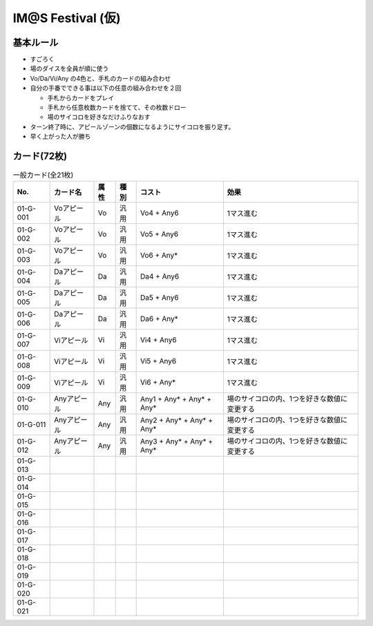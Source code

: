 ##################
IM@S Festival (仮)
##################

基本ルール
==========

- すごろく
- 場のダイスを全員が順に使う
- Vo/Da/Vi/Any の4色と、手札のカードの組み合わせ

- 自分の手番でできる事は以下の任意の組み合わせを２回

  * 手札からカードをプレイ
  * 手札から任意枚数カードを捨てて、その枚数ドロー
  * 場のサイコロを好きなだけふりなおす

- ターン終了時に、アピールゾーンの個数になるようにサイコロを振り足す。
- 早く上がった人が勝ち


カード(72枚)
============


.. list-table:: 一般カード(全21枚)
  :header-rows: 1

  * - No.
    - カード名
    - 属性
    - 種別
    - コスト
    - 効果
  * - 01-G-001
    - Voアピール
    - Vo
    - 汎用
    - Vo4 + Any6
    - 1マス進む
  * - 01-G-002
    - Voアピール
    - Vo
    - 汎用
    - Vo5 + Any6
    - 1マス進む
  * - 01-G-003
    - Voアピール
    - Vo
    - 汎用
    - Vo6 + Any*
    - 1マス進む
  * - 01-G-004
    - Daアピール
    - Da
    - 汎用
    - Da4 + Any6
    - 1マス進む
  * - 01-G-005
    - Daアピール
    - Da
    - 汎用
    - Da5 + Any6
    - 1マス進む
  * - 01-G-006
    - Daアピール
    - Da
    - 汎用
    - Da6 + Any*
    - 1マス進む
  * - 01-G-007
    - Viアピール
    - Vi
    - 汎用
    - Vi4 + Any6
    - 1マス進む
  * - 01-G-008
    - Viアピール
    - Vi
    - 汎用
    - Vi5 + Any6
    - 1マス進む
  * - 01-G-009
    - Viアピール
    - Vi
    - 汎用
    - Vi6 + Any*
    - 1マス進む
  * - 01-G-010
    - Anyアピール
    - Any
    - 汎用
    - Any1 + Any* + Any* + Any*
    - 場のサイコロの内、1つを好きな数値に変更する
  * - 01-G-011
    - Anyアピール
    - Any
    - 汎用
    - Any2 + Any* + Any* + Any*
    - 場のサイコロの内、1つを好きな数値に変更する
  * - 01-G-012
    - Anyアピール
    - Any
    - 汎用
    - Any3 + Any* + Any* + Any*
    - 場のサイコロの内、1つを好きな数値に変更する
  * - 01-G-013
    - 
    - 
    - 
    - 
    - 
  * - 01-G-014
    - 
    - 
    - 
    - 
    - 
  * - 01-G-015
    - 
    - 
    - 
    - 
    - 
  * - 01-G-016
    - 
    - 
    - 
    - 
    - 
  * - 01-G-017
    - 
    - 
    - 
    - 
    - 
  * - 01-G-018
    - 
    - 
    - 
    - 
    - 
  * - 01-G-019
    - 
    - 
    - 
    - 
    - 
  * - 01-G-020
    - 
    - 
    - 
    - 
    - 
  * - 01-G-021
    - 
    - 
    - 
    - 
    - 


.. list-table:: 固有カード(全51枚)
  :header-rows: 1
  * - 01-I-001
    - 乙女よ大志を抱け!!
    - 
    - 固有/天海春香
    - 
    - 
  * - 01-I-002
    - I Want
    - 
    - 固有/天海春香
    - 
    - 
  * - 01-003
    - どんがらがっしゃ～ん
    - 
    - 固有/天海春香
    - 
    - 
  * - 01-004
    - 約束
    - 
    - 固有/如月千早
    - 
    - 
  * - 01-005
    - 目が逢う瞬間
    - 
    - 固有/如月千早
    - 
    - 
  * - 01-006
    - 
    - 
    - 固有/如月千早
    - 
    - 
  * - 01-007
    - 隣に…
    - 
    - 固有/三浦あずさ
    - 
    - 
  * - 01-008
    - ラ♥ブ♥リ
    - 
    - 固有/三浦あずさ
    - 
    - 
  * - 01-009
    - 
    - 
    - 固有/三浦あずさ
    - 
    - 
  * - 01-010
    - いっぱいいっぱい
    - 
    - 固有/秋月律子
    - 
    - 
  * - 01-011
    - 魔法をかけて!
    - 
    - 固有/秋月律子
    - 
    - 
  * - 01-012
    - 
    - 
    - 固有/秋月律子
    - 
    - 
  * - 01-001
    - キラメキラリ
    - 
    - 固有/高槻やよい
    - 
    - 
  * - 01-002
    - おはよう!! 朝ご飯
    - 
    - 固有/高槻やよい
    - 
    - 
  * - 01-003
    - 
    - 
    - 固有/高槻やよい
    - 
    - 
  * - 01-004
    - スタ→トスタ→
    - 
    - 固有/双海亜美
    - 
    - 
  * - 01-005
    - YOU往MY進!
    - 
    - 固有/双海亜美
    - 
    - 
  * - 01-006
    - 
    - 
    - 固有/双海亜美
    - 
    - 
  * - 01-007
    - ポジティブ！
    - 
    - 固有/双海真美
    - 
    - 
  * - 01-008
    - ジェミー
    - 
    - 固有/双海真美
    - 
    - 
  * - 01-009
    - 
    - 
    - 固有/双海真美
    - 
    - 
  * - 01-010
    - Next Life
    - 
    - 固有/我那覇響
    - 
    - 
  * - 01-011
    - Brand New Day!
    - 
    - 固有/我那覇響
    - 
    - 
  * - 01-012
    - 
    - 
    - 固有/我那覇響
    - 
    - 
  * - 01-013
    - フタリの記憶
    - 
    - 固有/水瀬伊織
    - 
    - 
  * - 01-014
    - 私はアイドル♡
    - 
    - 固有/水瀬伊織
    - 
    - 
  * - 01-015
    - 
    - 
    - 固有/水瀬伊織
    - 
    - 
  * - 01-001
    - マリオネットの心
    - 
    - 固有/星井美希
    - 
    - 
  * - 01-002
    - ふるふるフューチャー☆
    - 
    - 固有/星井美希
    - 
    - 
  * - 01-003
    - 
    - 
    - 固有/星井美希
    - 
    - 
  * - 01-004
    - ALRIGHT*
    - 
    - 固有/萩原雪歩
    - 
    - 
  * - 01-005
    - Kosmos, Cosmos
    - 
    - 固有/萩原雪歩
    - 
    - 
  * - 01-006
    - 
    - 
    - 固有/萩原雪歩
    - 
    - 
  * - 01-007
    - 自転車
    - 
    - 固有/菊地真
    - 
    - 
  * - 01-008
    - 迷走Mind
    - 
    - 固有/菊地真
    - 
    - 
  * - 01-009
    - 
    - 
    - 固有/菊地真
    - 
    - 
  * - 01-010
    - 風花
    - 
    - 固有/四条貴音
    - 
    - 
  * - 01-011
    - オーバーマスター
    - 
    - 固有/四条貴音
    - 
    - 
  * - 01-012
    - 
    - 
    - 固有/四条貴音
    - 
    - 
  * - 01-I-039
    - 
    - 
    - 固有/四条貴音
    - 
    - 
  * - 01-I-040
    - 空
    - 
    - 固有/音無小鳥
    - 
    - 
  * - 01-I-041
    - 花
    - 
    - 固有/音無小鳥
    - 
    - 
  * - 01-I-042
    - 
    - 
    - 固有/音無小鳥
    - 
    - 
  * - 01-I-043
    - MUSIC♪
    - 
    - 固有/765PRO ALLSTARS
    - 
    - 
  * - 01-I-044
    - THE IDOLM@STER
    - 
    - 固有/765PRO ALLSTARS
    - 
    - 
  * - 01-I-045
    - READY!!
    - 
    - 固有/765PRO ALLSTARS
    - 
    - 
  * - 01-I-046
    - 自分REST@RT
    - 
    - 固有/765PRO ALLSTARS
    - 
    - 
  * - 01-I-047
    - SMOKY THRILL
    - 
    - 固有/竜宮小町
    - 
    - 
  * - 01-I-048
    - 七彩ボタン
    - 
    - 固有/竜宮小町
    - 
    - 
  * - 01-I-049
    - Vault That Borderline!
    - 
    - 固有/ハニーサウンド
    - 
    - 
  * - 01-I-050
    - ビジョナリー
    - 
    - 固有/ファニーサウンド
    - 
    - 
  * - 01-I-051
    - edeN
    - 
    - 固有/グルーヴィーチューン
    - 
    - 

